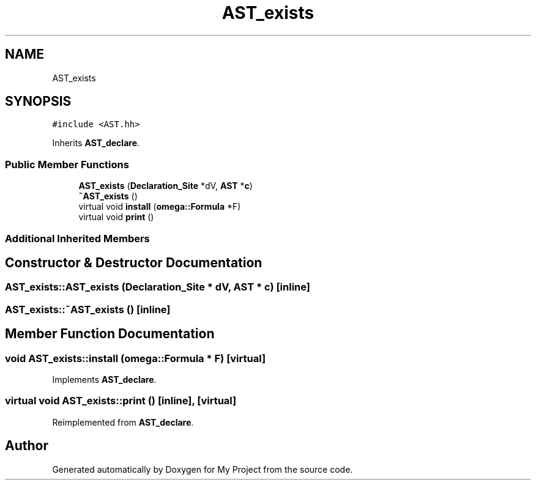 .TH "AST_exists" 3 "Sun Jul 12 2020" "My Project" \" -*- nroff -*-
.ad l
.nh
.SH NAME
AST_exists
.SH SYNOPSIS
.br
.PP
.PP
\fC#include <AST\&.hh>\fP
.PP
Inherits \fBAST_declare\fP\&.
.SS "Public Member Functions"

.in +1c
.ti -1c
.RI "\fBAST_exists\fP (\fBDeclaration_Site\fP *dV, \fBAST\fP *\fBc\fP)"
.br
.ti -1c
.RI "\fB~AST_exists\fP ()"
.br
.ti -1c
.RI "virtual void \fBinstall\fP (\fBomega::Formula\fP *F)"
.br
.ti -1c
.RI "virtual void \fBprint\fP ()"
.br
.in -1c
.SS "Additional Inherited Members"
.SH "Constructor & Destructor Documentation"
.PP 
.SS "AST_exists::AST_exists (\fBDeclaration_Site\fP * dV, \fBAST\fP * c)\fC [inline]\fP"

.SS "AST_exists::~AST_exists ()\fC [inline]\fP"

.SH "Member Function Documentation"
.PP 
.SS "void AST_exists::install (\fBomega::Formula\fP * F)\fC [virtual]\fP"

.PP
Implements \fBAST_declare\fP\&.
.SS "virtual void AST_exists::print ()\fC [inline]\fP, \fC [virtual]\fP"

.PP
Reimplemented from \fBAST_declare\fP\&.

.SH "Author"
.PP 
Generated automatically by Doxygen for My Project from the source code\&.
